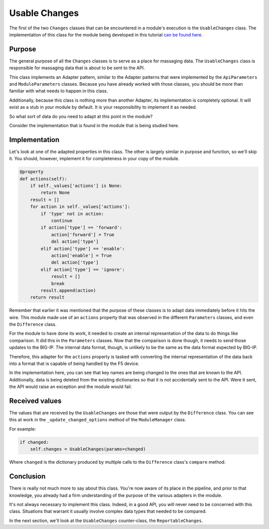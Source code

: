 Usable Changes
==============

The first of the two ``Changes`` classes that can be encountered in a module's execution is
the ``UsableChanges`` class. The implementation of this class for the module being developed
in this tutorial `can be found here`_.

Purpose
-------

The general purpose of all the ``Changes`` classes is to serve as a place for massaging data.
The ``UsableChanges`` class is responsible for massaging data that is about to be sent to the API.

This class implements an Adapter pattern, similar to the Adapter patterns that were implemented
by the ``ApiParameters`` and ``ModuleParameters`` classes. Because you have already worked with
those classes, you should be more than familiar with what needs to happen in this class.

Additionally, because this class is nothing more than another Adapter, its implementation is
completely optional. It will exist as a stub in your module by default. It is your responsibility
to implement it as needed.

So what sort of data do you need to adapt at this point in the module?

Consider the implementation that is found in the module that is being studied here.

Implementation
--------------

Let's look at one of the adapted properties in this class. The other is largely similar in purpose
and function, so we'll skip it. You should, however, implement it for completeness in your copy of
the module.

.. code-block:: python

   @property
   def actions(self):
       if self._values['actions'] is None:
           return None
       result = []
       for action in self._values['actions']:
           if 'type' not in action:
               continue
           if action['type'] == 'forward':
               action['forward'] = True
               del action['type']
           elif action['type'] == 'enable':
               action['enable'] = True
               del action['type']
           elif action['type'] == 'ignore':
               result = []
               break
           result.append(action)
       return result

Remember that earlier it was mentioned that the purpose of these classes is to adapt data
immediately before it hits the wire. This module made use of an ``actions`` property that was
observed in the different ``Parameters`` classes, and even the ``Difference`` class.

For the module to have done its work, it needed to create an internal representation of the data
to do things like comparison. It did this in the ``Parameters`` classes. Now that the comparison
is done though, it needs to send those updates to the BIG-IP. The internal data format, though, is
unlikely to be the same as the data format expected by BIG-IP.

Therefore, this adapter for the ``actions`` property is tasked with converting the internal
representation of the data back into a format that is capable of being handled by the F5 device.

In the implementation here, you can see that key names are being changed to the ones that are known
to the API. Additionally, data is being deleted from the existing dictionaries so that it is not
accidentally sent to the API. Were it sent, the API would raise an exception and the module would
fail.

Received values
---------------

The values that are received by the ``UsableChanges`` are those that were output by the
``Difference`` class. You can see this at work in the ``_update_changed_options`` method of the
``ModuleManager`` class.

For example:

.. code-block:: python

   if changed:
       self.changes = UsableChanges(params=changed)

Where ``changed`` is the dictionary produced by multiple calls to the ``Difference`` class's
``compare`` method.

Conclusion
----------

There is really not much more to say about this class. You're now aware of its place in the
pipeline, and prior to that knowledge, you already had a firm understanding of the purpose of
the various adapters in the module.

It's not always necessary to implement this class. Indeed, in a good API, you will never need
to be concerned with this class. Situations that warrant it usually involve complex data types
that needed to be compared.

In the next section, we'll look at the ``UsableChanges`` counter-class, the ``ReportableChanges``.

.. _can be found here: https://github.com/F5Networks/f5-ansible/blob/stable-2.5/library/bigip_policy_rule.py#L483
